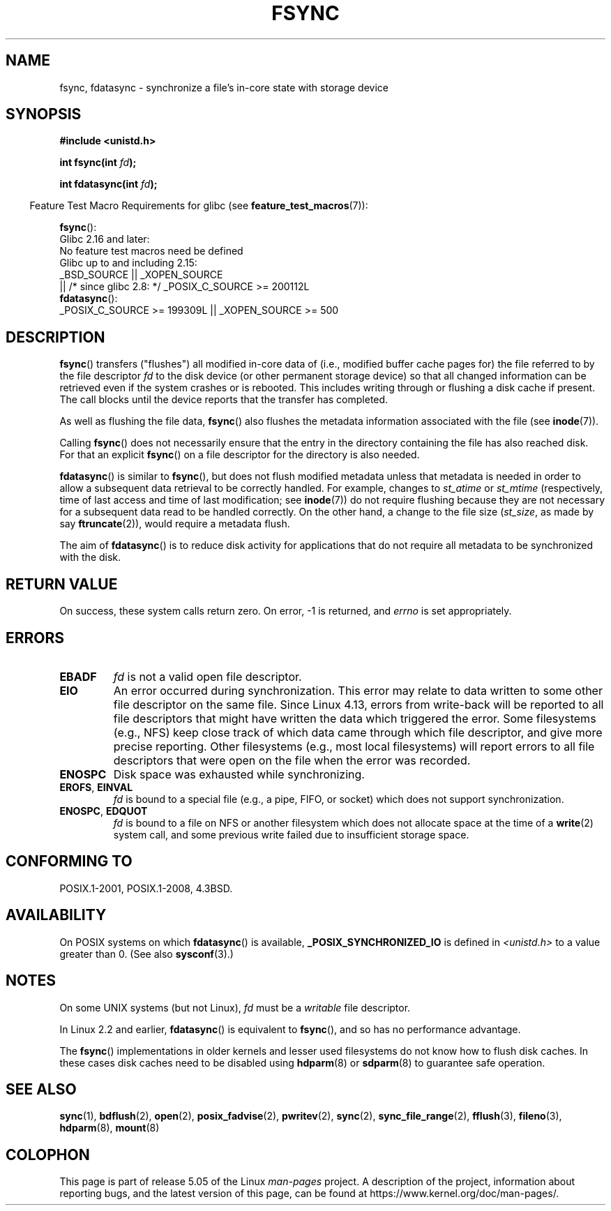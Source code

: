 .\" Copyright 1993 Rickard E. Faith (faith@cs.unc.edu) and
.\" and Copyright 2006 Michael Kerrisk <mtk.manpages@gmail.com>
.\"
.\" %%%LICENSE_START(VERBATIM)
.\" Permission is granted to make and distribute verbatim copies of this
.\" manual provided the copyright notice and this permission notice are
.\" preserved on all copies.
.\"
.\" Permission is granted to copy and distribute modified versions of this
.\" manual under the conditions for verbatim copying, provided that the
.\" entire resulting derived work is distributed under the terms of a
.\" permission notice identical to this one.
.\"
.\" Since the Linux kernel and libraries are constantly changing, this
.\" manual page may be incorrect or out-of-date.  The author(s) assume no
.\" responsibility for errors or omissions, or for damages resulting from
.\" the use of the information contained herein.  The author(s) may not
.\" have taken the same level of care in the production of this manual,
.\" which is licensed free of charge, as they might when working
.\" professionally.
.\"
.\" Formatted or processed versions of this manual, if unaccompanied by
.\" the source, must acknowledge the copyright and authors of this work.
.\" %%%LICENSE_END
.\"
.\" Modified 21 Aug 1994 by Michael Chastain <mec@shell.portal.com>:
.\"   Removed note about old libc (pre-4.5.26) translating to 'sync'.
.\" Modified 15 Apr 1995 by Michael Chastain <mec@shell.portal.com>:
.\"   Added `see also' section.
.\" Modified 13 Apr 1996 by Markus Kuhn <mskuhn@cip.informatik.uni-erlangen.de>
.\"   Added remarks about fdatasync.
.\" Modified 31 Jan 1997 by Eric S. Raymond <esr@thyrsus.com>
.\" Modified 18 Apr 2001 by Andi Kleen
.\"   Fix description to describe what it really does; add a few caveats.
.\" 2006-04-28, mtk, substantial rewrite of various parts.
.\" 2012-02-27 Various changes by Christoph Hellwig <hch@lst.de>
.\"
.TH FSYNC 2 2019-03-06 "Linux" "Linux Programmer's Manual"
.SH NAME
fsync, fdatasync \- synchronize a file's in-core state with storage device
.SH SYNOPSIS
.B #include <unistd.h>
.PP
.BI "int fsync(int " fd );
.PP
.BI "int fdatasync(int " fd );
.PP
.in -4n
Feature Test Macro Requirements for glibc (see
.BR feature_test_macros (7)):
.in
.PP
.BR fsync ():
    Glibc 2.16 and later:
        No feature test macros need be defined
    Glibc up to and including 2.15:
        _BSD_SOURCE || _XOPEN_SOURCE
            || /* since glibc 2.8: */ _POSIX_C_SOURCE\ >=\ 200112L
.br
.BR fdatasync ():
    _POSIX_C_SOURCE\ >=\ 199309L || _XOPEN_SOURCE\ >=\ 500
.SH DESCRIPTION
.BR fsync ()
transfers ("flushes") all modified in-core data of
(i.e., modified buffer cache pages for) the
file referred to by the file descriptor
.I fd
to the disk device (or other permanent storage device) so that all
changed information can be retrieved even if the system crashes or
is rebooted.
This includes writing through or flushing a disk cache if present.
The call blocks until the device reports that the transfer has completed.
.PP
As well as flushing the file data,
.BR fsync ()
also flushes the metadata information associated with the file (see
.BR inode (7)).
.PP
Calling
.BR fsync ()
does not necessarily ensure
that the entry in the directory containing the file has also reached disk.
For that an explicit
.BR fsync ()
on a file descriptor for the directory is also needed.
.PP
.BR fdatasync ()
is similar to
.BR fsync (),
but does not flush modified metadata unless that metadata
is needed in order to allow a subsequent data retrieval to be
correctly handled.
For example, changes to
.I st_atime
or
.I st_mtime
(respectively, time of last access and
time of last modification; see
.BR inode (7))
do not require flushing because they are not necessary for
a subsequent data read to be handled correctly.
On the other hand, a change to the file size
.RI ( st_size ,
as made by say
.BR ftruncate (2)),
would require a metadata flush.
.PP
The aim of
.BR fdatasync ()
is to reduce disk activity for applications that do not
require all metadata to be synchronized with the disk.
.SH RETURN VALUE
On success, these system calls return zero.
On error, \-1 is returned, and
.I errno
is set appropriately.
.SH ERRORS
.TP
.B EBADF
.I fd
is not a valid open file descriptor.
.TP
.B EIO
An error occurred during synchronization.
This error may relate to data written to some other file descriptor
on the same file.
Since Linux 4.13,
.\" commit 088737f44bbf6378745f5b57b035e57ee3dc4750
errors from write-back will be reported to
all file descriptors that might have written the data which triggered
the error.
Some filesystems (e.g., NFS) keep close track of which data
came through which file descriptor, and give more precise reporting.
Other filesystems (e.g., most local filesystems) will report errors to
all file descriptors that were open on the file when the error was recorded.
.TP
.B ENOSPC
Disk space was exhausted while synchronizing.
.TP
.BR EROFS ", " EINVAL
.I fd
is bound to a special file (e.g., a pipe, FIFO, or socket)
which does not support synchronization.
.TP
.BR ENOSPC ", " EDQUOT
.I fd
is bound to a file on NFS or another filesystem which does not allocate
space at the time of a
.BR write (2)
system call, and some previous write failed due to insufficient
storage space.
.SH CONFORMING TO
POSIX.1-2001, POSIX.1-2008, 4.3BSD.
.SH AVAILABILITY
On POSIX systems on which
.BR fdatasync ()
is available,
.B _POSIX_SYNCHRONIZED_IO
is defined in
.I <unistd.h>
to a value greater than 0.
(See also
.BR sysconf (3).)
.\" POSIX.1-2001: It shall be defined to -1 or 0 or 200112L.
.\" -1: unavailable, 0: ask using sysconf().
.\" glibc defines them to 1.
.SH NOTES
On some UNIX systems (but not Linux),
.I fd
must be a
.I writable
file descriptor.
.PP
In Linux 2.2 and earlier,
.BR fdatasync ()
is equivalent to
.BR fsync (),
and so has no performance advantage.
.PP
The
.BR fsync ()
implementations in older kernels and lesser used filesystems
do not know how to flush disk caches.
In these cases disk caches need to be disabled using
.BR hdparm (8)
or
.BR sdparm (8)
to guarantee safe operation.
.SH SEE ALSO
.BR sync (1),
.BR bdflush (2),
.BR open (2),
.BR posix_fadvise (2),
.BR pwritev (2),
.BR sync (2),
.BR sync_file_range (2),
.BR fflush (3),
.BR fileno (3),
.BR hdparm (8),
.BR mount (8)
.SH COLOPHON
This page is part of release 5.05 of the Linux
.I man-pages
project.
A description of the project,
information about reporting bugs,
and the latest version of this page,
can be found at
\%https://www.kernel.org/doc/man\-pages/.
